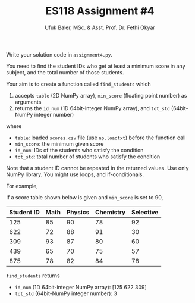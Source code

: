 #+TITLE: ES118 Assignment #4
#+AUTHOR: Ufuk Baler, MSc. & Asst. Prof. Dr. Fethi Okyar
#+SUBTITLE: 
#+STARTUP: overview
#+REVEAL_THEME: simple
#+REVEAL_INIT_OPTIONS: slideNumber:"c/t", width:1920, height:1080
#+REVEAL_TITLE_SLIDE: <h2>%t</h2> <h3>%s</h3> <h4>%a</h4> <h4>%d</h4>
#+OPTIONS: timestamp:nil toc:1 num:nil reveal_global_footer:nil
#+REVEAL_EXTRA_CSS: ../codestyle.css
#+LATEX_HEADER: \usepackage{amsmath}

Write your solution code in ~assignment4.py~.

You need to find the student IDs who get at least a minimum score in any subject, and the total number of those students.

Your aim is to create a function called ~find_students~ which
1. accepts ~table~ (2D NumPy array), ~min_score~ (floating point number) as arguments
2. returns the ~id_num~ (1D 64bit-integer NumPy array), and ~tot_std~ (64bit-NumPy integer number)

where
- ~table~: loaded ~scores.csv~ file (use ~np.loadtxt~) before the function call
- ~min_score~: the minimum given score
- ~id_num~: IDs of the students who satisfy the condition
- ~tot_std~: total number of students who satisfy the condition     

Note that a student ID cannot be repeated in the returned values. Use only NumPy library. You might use loops, and if-conditionals.

For example,

If a score table shown below is given and ~min_score~ is set to 90,

| Student ID | Math | Physics | Chemistry | Selective |
|------------+------+---------+-----------+-----------|
|        125 |   85 |      90 |        78 |        92 |
|        622 |   72 |      88 |        91 |        30 |
|        309 |   93 |      87 |        80 |        60 |
|        439 |   65 |      70 |        75 |        57 |
|        875 |   78 |      82 |        84 |        78 |

~find_students~ returns
- ~id_num~ (1D 64bit-integer NumPy array): [125 622 309]
- ~tot_std~ (64bit-NumPy integer number): 3
